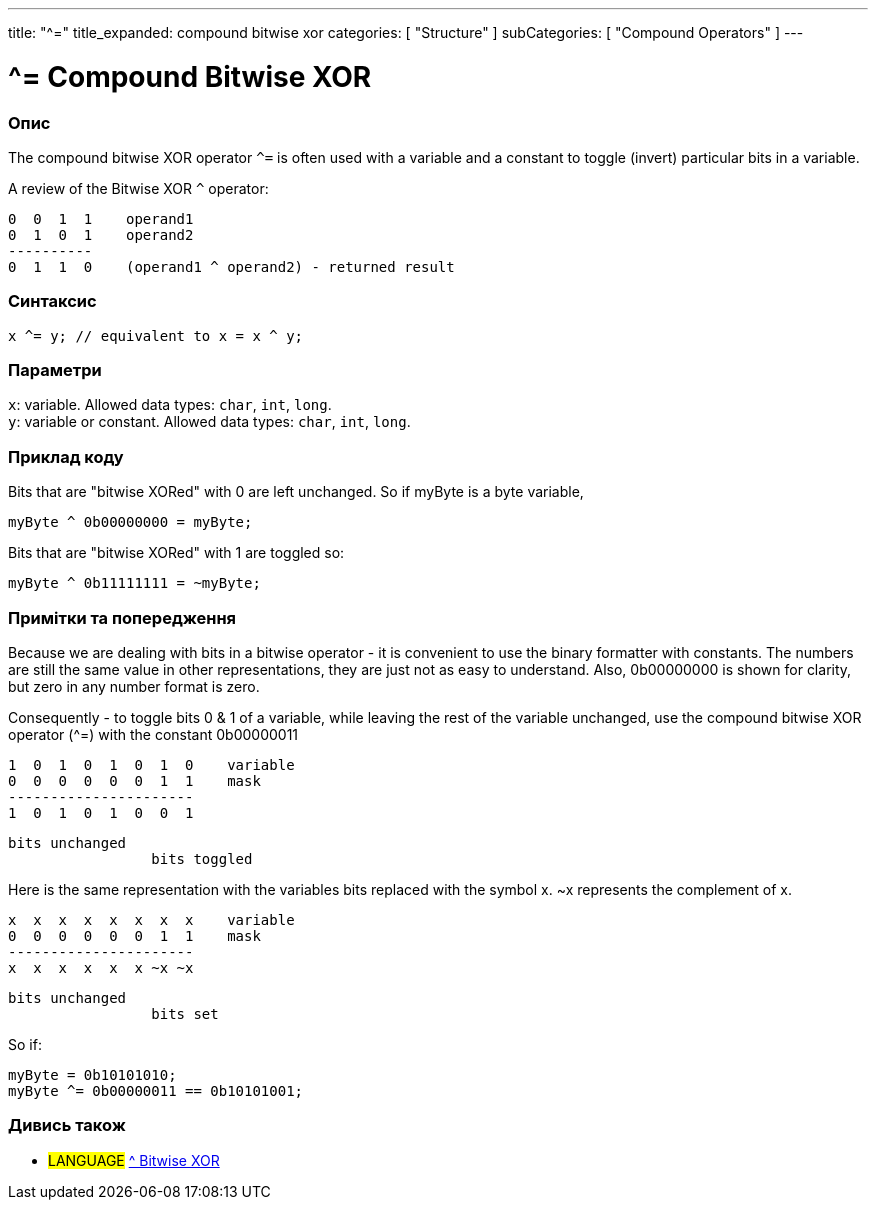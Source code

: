 ---
title: "^="
title_expanded: compound bitwise xor
categories: [ "Structure" ]
subCategories: [ "Compound Operators" ]
---

= ^= Compound Bitwise XOR


// OVERVIEW SECTION STARTS
[#overview]
--

[float]
=== Опис
The compound bitwise XOR operator `^=` is often used with a variable and a constant to toggle (invert) particular bits in a variable.
[%hardbreaks]

A review of the Bitwise XOR `^` operator:

   0  0  1  1    operand1
   0  1  0  1    operand2
   ----------
   0  1  1  0    (operand1 ^ operand2) - returned result
[%hardbreaks]

[float]
=== Синтаксис
`x ^= y; // equivalent to x = x ^ y;`


[float]
=== Параметри
`x`: variable. Allowed data types: `char`, `int`, `long`. +
`y`: variable or constant. Allowed data types: `char`, `int`, `long`.

--
// OVERVIEW SECTION ENDS



// HOW TO USE SECTION STARTS
[#howtouse]
--

[float]
=== Приклад коду
Bits that are "bitwise XORed" with 0 are left unchanged. So if myByte is a byte variable,
[source,arduino]
----
myByte ^ 0b00000000 = myByte;
----

Bits that are "bitwise XORed" with 1 are toggled so:
[source,arduino]
----
myByte ^ 0b11111111 = ~myByte;
----
[%hardbreaks]

[float]
=== Примітки та попередження
Because we are dealing with bits in a bitwise operator - it is convenient to use the binary formatter with constants. The numbers are still the same value in other representations, they are just not as easy to understand. Also, 0b00000000 is shown for clarity, but zero in any number format is zero.
[%hardbreaks]

Consequently - to toggle bits 0 & 1 of a variable, while leaving the rest of the variable unchanged, use the compound bitwise XOR operator (^=) with the constant 0b00000011

   1  0  1  0  1  0  1  0    variable
   0  0  0  0  0  0  1  1    mask
   ----------------------
   1  0  1  0  1  0  0  1

    bits unchanged
                     bits toggled


Here is the same representation with the variables bits replaced with the symbol x. ~x represents the complement of x.

   x  x  x  x  x  x  x  x    variable
   0  0  0  0  0  0  1  1    mask
   ----------------------
   x  x  x  x  x  x ~x ~x

    bits unchanged
                     bits set

So if:
[source,arduino]
----
myByte = 0b10101010;
myByte ^= 0b00000011 == 0b10101001;
----

--
// HOW TO USE SECTION ENDS




//SEE ALSO SECTION BEGINS
[#see_also]
--

[float]
=== Дивись також

[role="language"]
* #LANGUAGE#  link:../../bitwise-operators/bitwisexor[^ Bitwise XOR]

--
// SEE ALSO SECTION ENDS
